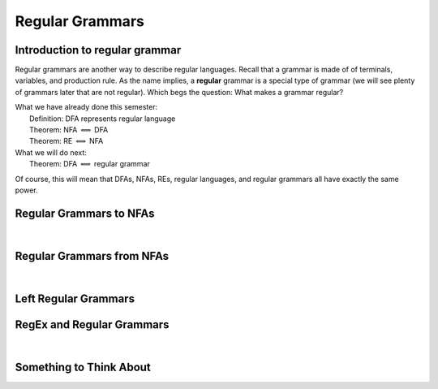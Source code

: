 .. This file is part of the OpenDSA eTextbook project. See
.. http://opendsa.org for more details.
.. Copyright (c) 2012-2020 by the OpenDSA Project Contributors, and
.. distributed under an MIT open source license.

.. avmetadata::
   :author: Susan Rodger, Cliff Shaffer, and Mostafa Mohammed
   :requires: FLA Introduction
   :satisfies: Regular Grammar
   :topic: Regular Grammars


Regular Grammars
================

Introduction to regular grammar
-------------------------------

Regular grammars are another way to describe regular languages.
Recall that a grammar is made of of terminals, variables, and
production rule.
As the name implies, a **regular** grammar is a special type of
grammar (we will see plenty of grammars later that are not regular).
Which begs the question: What makes a grammar regular?

.. inlineav:: RegularGrammarFS ff
   :links: AV/PIFLA/Regular/RegularGrammarFS.css
   :scripts: DataStructures/PIFrames.js AV/PIFLA/Regular/RegularGrammarFS.js
   :output: show

|  What we have already done this semester:
|      Definition: DFA represents regular language
|      Theorem: NFA :math:`\Longleftrightarrow` DFA
|      Theorem: RE :math:`\Longleftrightarrow` NFA
|  What we will do next:
|      Theorem: DFA :math:`\Longleftrightarrow` regular grammar

Of course, this will mean that DFAs, NFAs, REs, regular languages, and
regular grammars all have exactly the same power.


Regular Grammars to NFAs
------------------------

.. inlineav:: NFAToREFS ff
   :links: DataStructures/FLA/FLA.css AV/PIFLA/Regular/NFAToREFS.css
   :scripts: DataStructures/FLA/FA.js DataStructures/PIFrames.js DataStructures/FLA/GrammarMatrix.js AV/PIFLA/Regular/NFAToREFS.js
   :output: show

|

.. inlineav:: REtoFAExampleFS ff
   :links: DataStructures/FLA/FLA.css AV/PIFLA/Regular/REtoFAExampleFS.css
   :scripts: lib/underscore.js DataStructures/FLA/FA.js DataStructures/FLA/AddQuestions.js DataStructures/PIFrames.js DataStructures/FLA/GrammarMatrix.js AV/PIFLA/Regular/REtoFAExampleFS.js
   :output: show


Regular Grammars from NFAs
--------------------------

.. inlineav:: RightLinearRGFS ff
   :links: DataStructures/FLA/FLA.css AV/PIFLA/Regular/RightLinearRGFS.css
   :scripts: DataStructures/FLA/FA.js DataStructures/PIFrames.js AV/PIFLA/Regular/RightLinearRGFS.js 
   :output: show

|

.. inlineav:: NFAToReExampleFS ff
   :links: DataStructures/FLA/FLA.css AV/PIFLA/Regular/NFAToReExampleFS.css
   :scripts: lib/underscore.js DataStructures/FLA/AddQuestions.js DataStructures/FLA/FA.js DataStructures/PIFrames.js DataStructures/FLA/GrammarMatrix.js AV/PIFLA/Regular/NFAToReExampleFS.js 
   :output: show


Left Regular Grammars
---------------------

.. inlineav:: LeftLinearGrammarFS ff
   :links: DataStructures/FLA/FLA.css AV/PIFLA/Regular/LeftLinearGrammarFS.css
   :scripts: DataStructures/FLA/FA.js DataStructures/PIFrames.js AV/PIFLA/Regular/LeftLinearGrammarFS.js
   :output: show


RegEx and Regular Grammars
--------------------------

.. inlineav:: RegEXtoRegGrammarFS ff
   :links: AV/PIFLA/Regular/RegEXtoRegGrammarFS.css
   :scripts: DataStructures/FLA/FA.js DataStructures/PIFrames.js AV/PIFLA/Regular/RegEXtoRegGrammarFS.js
   :output: show

|

.. inlineav:: RegEXtoLeftRegGrammarFS ff
   :links: AV/PIFLA/Regular/RegEXtoLeftRegGrammarFS.css
   :scripts: DataStructures/FLA/FA.js DataStructures/PIFrames.js AV/PIFLA/Regular/RegEXtoLeftRegGrammarFS.js
   :output: show


Something to Think About
------------------------

.. inlineav:: STAFS ff
   :links: AV/PIFLA/Regular/STAFS.css
   :scripts: DataStructures/FLA/FA.js DataStructures/PIFrames.js AV/PIFLA/Regular/STAFS.js
   :output: show
